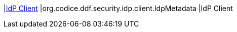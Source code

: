 |<<org.codice.ddf.security.idp.client.IdpMetadata,IdP Client>>
|org.codice.ddf.security.idp.client.IdpMetadata
|IdP Client

